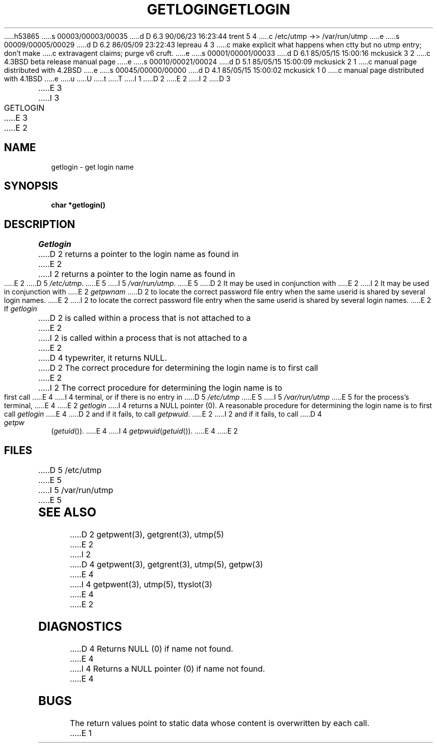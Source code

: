 h53865
s 00003/00003/00035
d D 6.3 90/06/23 16:23:44 trent 5 4
c /etc/utmp ->> /var/run/utmp
e
s 00009/00005/00029
d D 6.2 86/05/09 23:22:43 lepreau 4 3
c make explicit what happens when ctty but no utmp entry; don't make
c extravagent claims; purge v6 cruft.
e
s 00001/00001/00033
d D 6.1 85/05/15 15:00:16 mckusick 3 2
c 4.3BSD beta release manual page
e
s 00010/00021/00024
d D 5.1 85/05/15 15:00:09 mckusick 2 1
c manual page distributed with 4.2BSD
e
s 00045/00000/00000
d D 4.1 85/05/15 15:00:02 mckusick 1 0
c manual page distributed with 4.1BSD
e
u
U
t
T
I 1
.\"	%W% (Berkeley) %G%
.\"
D 2
.TH GETLOGIN 3 
E 2
I 2
D 3
.TH GETLOGIN 3  "19 January 1983"
E 3
I 3
.TH GETLOGIN 3  "%Q%"
E 3
E 2
.AT 3
.SH NAME
getlogin \- get login name
.SH SYNOPSIS
.B char *getlogin()
.SH DESCRIPTION
.I Getlogin
D 2
returns a pointer to
the login name
as found in
E 2
I 2
returns a pointer to the login name as found in
E 2
D 5
.IR /etc/utmp .
E 5
I 5
.IR /var/run/utmp .
E 5
D 2
It may be used
in conjunction
with
E 2
I 2
It may be used in conjunction with
E 2
.I getpwnam
D 2
to locate the correct
password file entry
when the same userid
is shared by several
login names.
E 2
I 2
to locate the correct password file entry when the same userid
is shared by several login names.
E 2
.PP
If
.I getlogin
D 2
is called within a process
that is not attached to a
E 2
I 2
is called within a process that is not attached to a
E 2
D 4
typewriter, it returns NULL.
D 2
The correct procedure
for determining the login name
is to first call
E 2
I 2
The correct procedure for determining the login name is to first call
E 4
I 4
terminal, or if there is no entry in
D 5
.I /etc/utmp
E 5
I 5
.I /var/run/utmp
E 5
for the process's terminal,
E 4
E 2
.I getlogin
I 4
returns a NULL pointer (0).
A reasonable procedure for determining the login name is to first call
.I getlogin
E 4
D 2
and if it fails,
to call
.IR getpwuid .
E 2
I 2
and if it fails, to call
D 4
.IR getpw ( getuid ()).
E 4
I 4
.IR getpwuid ( getuid ()).
E 4
E 2
.SH FILES
D 5
/etc/utmp
E 5
I 5
/var/run/utmp
E 5
.SH "SEE ALSO"
D 2
getpwent(3), getgrent(3), utmp(5)
E 2
I 2
D 4
getpwent(3), getgrent(3), utmp(5), getpw(3)
E 4
I 4
getpwent(3), utmp(5), ttyslot(3)
E 4
E 2
.SH DIAGNOSTICS
D 4
Returns NULL (0) if name not found.
E 4
I 4
Returns a NULL pointer (0) if name not found.
E 4
.SH BUGS
The return values point to static data
whose content is overwritten by each call.
E 1
